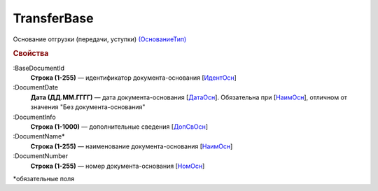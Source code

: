 
TransferBase
============

Основание отгрузки (передачи, уступки) `(ОснованиеТип) <https://normativ.kontur.ru/document?moduleId=1&documentId=328588&rangeId=239795>`_

.. rubric:: Свойства

:BaseDocumentId
  **Строка (1-255)** — идентификатор документа-основания [`ИдентОсн <https://normativ.kontur.ru/document?moduleId=1&documentId=328588&rangeId=239796>`_]

:DocumentDate
  **Дата (ДД.ММ.ГГГГ)** — дата документа-основания [`ДатаОсн <https://normativ.kontur.ru/document?moduleId=1&documentId=328588&rangeId=239818>`_]. Обязательна при [`НаимОсн <https://normativ.kontur.ru/document?moduleId=1&documentId=328588&rangeId=4427438>`_], отличном от значения "Без документа-основания"

:DocumentInfo
  **Строка (1-1000)** — дополнительные сведения [`ДопСвОсн <https://normativ.kontur.ru/document?moduleId=1&documentId=328588&rangeId=239819>`_]

:DocumentName*
  **Строка (1-255)** — наименование документа-основания [`НаимОсн <https://normativ.kontur.ru/document?moduleId=1&documentId=328588&rangeId=239816>`__]

:DocumentNumber
  **Строка (1-255)** — номер документа-основания [`НомОсн <https://normativ.kontur.ru/document?moduleId=1&documentId=328588&rangeId=239817>`_]


\*обязательные поля